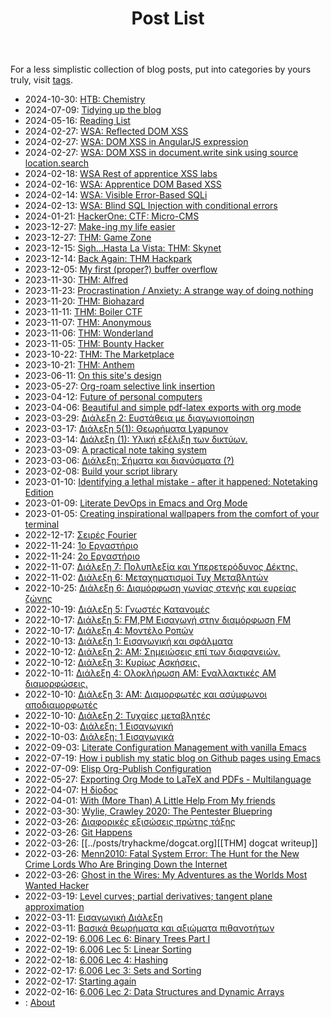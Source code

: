 #+TITLE: Post List
#+DESCRIPTION: Collection of blog posts, from newest to oldest

For a less simplistic collection of blog posts, put into categories by
yours truly, visit [[file:../tags/index.org][tags]].

# posts start

- 2024-10-30: [[../posts/20241030_htb_chemistry.org][HTB: Chemistry]]
- 2024-07-09: [[../posts/20240709_tidying_up_images.org][Tidying up the blog]]
- 2024-05-16: [[../posts/books.org][Reading List]]
- 2024-02-27: [[../posts/20240227_wsa_reflected_dom_xss.org][WSA: Reflected DOM XSS]]
- 2024-02-27: [[../posts/20240227_wsa_dom_xss_in_angularjs_expression.org][WSA: DOM XSS in AngularJS expression]]
- 2024-02-27: [[../posts/20240227_wsa_dom_xss_in_select.org][WSA: DOM XSS in document.write sink using source location.search]]
- 2024-02-18: [[../posts/20240218_wsa_rest_of_apprentice_dom_xss.org][WSA Rest of apprentice XSS labs]]
- 2024-02-16: [[../posts/20240216_wsa_understanding_dom_based_xss.org][WSA: Apprentice DOM Based XSS]]
- 2024-02-14: [[../posts/20240214_wsa_visible_error_based_sqli.org][WSA: Visible Error-Based SQLi]]
- 2024-02-13: [[../posts/20240213_wsa_blind_sql_injection_with_conditional_errors.org][WSA: Blind SQL Injection with conditional errors]]
- 2024-01-21: [[../posts/20240121_hackerone_ctf_challenges.org][HackerOne: CTF: Micro-CMS]]
- 2023-12-27: [[../posts/20231227_making_my_life_easier.org][Make-ing my life easier]]
- 2023-12-27: [[../posts/20231227_thm_game_zone.org][THM: Game Zone]]
- 2023-12-15: [[../posts/20231215_sigh_hasta_la_vista_thm_skynet.org][Sigh...Hasta La Vista: THM: Skynet]]
- 2023-12-14: [[../posts/20231214_back_again_thm_hackpark.org][Back Again: THM Hackpark]]
- 2023-12-05: [[../posts/20231205_my_first_proper_buffer_overflow.org][My first (proper?) buffer overflow]]
- 2023-11-30: [[../posts/20231130_thm_alfred.org][THM: Alfred]]
- 2023-11-23: [[../posts/20231123_procrastination_anxiety_a_strange_way_of_doing_nothing.org][Procrastination / Anxiety: A strange way of doing nothing]]
- 2023-11-20: [[../posts/20231120_thm_biohazard.org][THM: Biohazard]]
- 2023-11-11: [[../posts/20231111_thm_boiler_ctf.org][THM: Boiler CTF]]
- 2023-11-07: [[../posts/20231107_thm_anonymous.org][THM: Anonymous]]
- 2023-11-06: [[../posts/20231106_thm_wonderland.org][THM: Wonderland]]
- 2023-11-05: [[../posts/20231105_thm_bounty_hacker.org][THM: Bounty Hacker]]
- 2023-10-22: [[../posts/20231022_thm_the_marketplace.org][THM: The Marketplace]]
- 2023-10-21: [[../posts/20231021_thm_anthem.org][THM: Anthem]]
- 2023-06-11: [[../posts/20230611_on_this_sites_design.org][On this site's design]]
- 2023-05-27: [[../posts/20230527_org_roam_selective_link_insertion.org][Org-roam selective link insertion]]
- 2023-04-12: [[../posts/20230412_future_of_personal_computers.org][Future of personal computers]]
- 2023-04-06: [[../posts/20230406_beautiful_and_simple_pdf_latex_exports_with_org_mode.org][Beautiful and simple pdf-latex exports with org mode]]
- 2023-03-29: [[../posts/lectures/auth/sae2/lec_SAE2_20230329.org][Διάλεξη 2: Ευστάθεια με διαγωνιοποίηση]]
- 2023-03-17: [[../posts/lectures/auth/sae2/lec_SAE2_20230317.org][Διάλεξη 5(1): Θεωρήματα Lyapunov]]
- 2023-03-14: [[../posts/lectures/auth/cn1/lec_CN1_20230314.org][Διάλεξη (1): Υλική εξέλιξη των δικτύων.]]
- 2023-03-09: [[../posts/20230309_a_practical_note_taking_system.org][A practical note taking system]]
- 2023-03-06: [[../posts/lectures/auth/tlp2/lec_TLP2_20230306.org][Διάλεξη: Σήματα και διανύσματα (?)]]
- 2023-02-08: [[../posts/20230208_spending_five_minutes_to_do_something_i_could_have_done_in_ten.org][Build your script library]]
- 2023-01-10: [[../posts/20230110_identifying_a_lethal_mistake_after_it_happened_notetaking_edition.org][Identifying a lethal mistake - after it happened: Notetaking Edition]]
- 2023-01-09: [[../posts/20230109_notes_literate_devops_in_emacs_and_org_mode.org][Literate DevOps in Emacs and Org Mode]]
- 2023-01-05: [[../posts/20230105_creating_inspirational_wallpapers_from_the_comfort_of_your_terminal.org][Creating inspirational wallpapers from the comfort of your terminal]]
- 2022-12-17: [[../posts/lectures/auth/em1/fourier_series.org][Σειρές Fourier]]
- 2022-11-24: [[../posts/lectures/auth/sae1/lec_SAE1_lab1-matlab.org][1ο Εργαστήριο]]
- 2022-11-24: [[../posts/lectures/auth/sae1/lec_SAE1_lab2-matlab.org][2ο Εργαστήριο]]
- 2022-11-07: [[../posts/lectures/auth/tlp1/lec_TLP1_20221107.org][Διάλεξη 7: Πολυπλεξία και Υπερετερόδυνος Δέκτης.]]
- 2022-11-02: [[../posts/lectures/auth/ssd/lec_SSD_20221102.org][Διάλεξη 6: Μεταχηματισμοί Τυχ Μεταβλητών]]
- 2022-10-25: [[../posts/lectures/auth/tlp1/lec_TLP1_20221025.org][Διάλεξη 6: Διαμόρφωση γωνίας στενής και ευρείας ζώνης]]
- 2022-10-19: [[../posts/lectures/auth/ssd/lec_SSD_20221019.org][Διάλεξη 5: Γνωστές Κατανομές]]
- 2022-10-17: [[../posts/lectures/auth/tlp1/lec_TLP1_20221017.org][Διάλεξη 5: FM,PM Εισαγωγή στην διαμόρφωση FM]]
- 2022-10-17: [[../posts/lectures/auth/ssd/lec_SSD_20221017.org][Διάλεξη 4: Μοντέλο Ροπών]]
- 2022-10-13: [[../posts/lectures/auth/sae1/lec_SAE1_20221013.org][Διάλεξη 1: Εισαγωγική και σφάλματα]]
- 2022-10-12: [[../posts/lectures/auth/tlp1/lec_TLP1_20221012.org][Διάλεξη 2: ΑΜ: Σημειώσεις επί των διαφανειών.]]
- 2022-10-12: [[../posts/lectures/auth/ssd/lec_SSD_20221012.org][Διάλεξη 3: Κυρίως Ασκήσεις.]]
- 2022-10-11: [[../posts/lectures/auth/tlp1/lec_TLP1_20221011.org][Διάλεξη 4: Ολοκλήρωση AM: Εναλλακτικές AM διαμορφώσεις.]]
- 2022-10-10: [[../posts/lectures/auth/tlp1/lec_TLP1_20221010.org][Διάλεξη 3: AM: Διαμορφωτές και ασύμφωνοι αποδιαμορφωτές]]
- 2022-10-10: [[../posts/lectures/auth/ssd/lec_SSD_20221010.org][Διάλεξη 2: Τυχαίες μεταβλητές]]
- 2022-10-03: [[../posts/lectures/auth/tlp1/lec_TLP1_20221003.org][Διάλεξη: 1 Εισαγωγική]]
- 2022-10-03: [[../posts/lectures/auth/ssd/lec_SSD_20221003.org][Διάλεξη: 1 Εισαγωγικά]]
- 2022-09-03: [[../posts/20220903_literate_configuration_management_with_vanilla_emacs.org][Literate Configuration Management with vanilla Emacs]]
- 2022-07-19: [[../posts/20220719_how_i_publish_my_static_blog_on_github_pages_using_emacs.org][How i publish my static blog on Github pages using Emacs]]
- 2022-07-09: [[../posts/20221228_elisp-org-publish-blog-configuration.org][Elisp Org-Publish Configuration]]
- 2022-05-27: [[../posts/20220527_exporting_org_mode_to_latex_multilanguage.org][Exporting Org Mode to LaTeX and PDFs - Multilanguage]]
- 2022-04-07: [[../posts/lectures/auth/el1/lec_EL1_1_20220407.org][Η δίοδος]]
- 2022-04-01: [[../posts/20220401_to_my_friends.org][With (More Than) A Little Help From My friends]]
- 2022-03-30: [[../posts/books/WylieCrawley_ThePentesterBlueprint.org][Wylie, Crawley 2020: The Pentester Bluepring]]
- 2022-03-26: [[../posts/lectures/auth/em1/first_order_de.org][Διαφορικές εξισώσεις πρώτης τάξης]]
- 2022-03-26: [[../posts/tryhackme/githappens.org][Git Happens]]
- 2022-03-26: [[../posts/tryhackme/dogcat.org][[THM] dogcat writeup]]
- 2022-03-26: [[../posts/books/Menn2010_fatalsystemerror.org][Menn2010: Fatal System Error: The Hunt for the New Crime Lords Who Are Bringing Down the Internet]]
- 2022-03-26: [[../posts/books/Mitnick2011-ghostinthewires.org][Ghost in the Wires: My Adventures as the Worlds Most Wanted Hacker]]
- 2022-03-19: [[../posts/lectures/mit/1802/lec_1802_8_20220320_level_curves_partial_derivatives_tangent_plane_approximation.org][Level curves; partial derivatives; tangent plane approximation]]
- 2022-03-11: [[../posts/lectures/auth/pts/lec_PTS_1_20220315_lec1.org][Εισαγωγική Διάλεξη]]
- 2022-03-11: [[../posts/lectures/auth/pts/lec_PTS_2_20220315_lec2.org][Βασικά θεωρήματα και αξιώματα πιθανοτήτων]]
- 2022-02-19: [[../posts/lectures/mit/6006/6.006-lec-6-binary-trees-part-i.org][6.006 Lec 6: Binary Trees Part I]]
- 2022-02-19: [[../posts/lectures/mit/6006/6.006-lec-5-linear-sorting.org][6.006 Lec 5: Linear Sorting]]
- 2022-02-18: [[../posts/lectures/mit/6006/6.006-lec-4-hashing.org][6.006 Lec 4: Hashing]]
- 2022-02-17: [[../posts/lectures/mit/6006/6.006-lec-3-sorting.org][6.006 Lec 3: Sets and Sorting]]
- 2022-02-17: [[../posts/20220127_first_post.org][Starting again]]
- 2022-02-16: [[../posts/lectures/mit/6006/6.006-lec-2-data-structures-and-dynamic-arrays.org][6.006 Lec 2: Data Structures and Dynamic Arrays]]
- : [[../posts/about.org][About]]
# posts end
